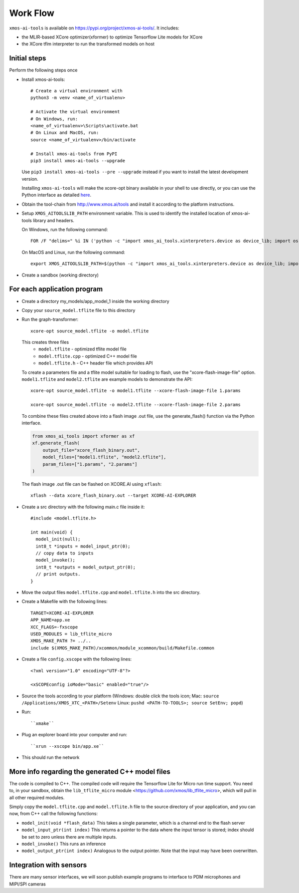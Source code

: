 Work Flow
=========

``xmos-ai-tools`` is available on https://pypi.org/project/xmos-ai-tools/.
It includes:

* the MLIR-based XCore optimizer(xformer) to optimize Tensorflow Lite models for XCore
* the XCore tflm interpreter to run the transformed models on host

Initial steps
-------------

Perform the following steps once

* Install xmos-ai-tools::

    # Create a virtual environment with
    python3 -m venv <name_of_virtualenv>

    # Activate the virtual environment
    # On Windows, run:
    <name_of_virtualenv>\Scripts\activate.bat
    # On Linux and MacOS, run:
    source <name_of_virtualenv>/bin/activate

    # Install xmos-ai-tools from PyPI
    pip3 install xmos-ai-tools --upgrade

  Use ``pip3 install xmos-ai-tools --pre --upgrade`` instead if you want to install the latest development version.

  Installing ``xmos-ai-tools`` will make the xcore-opt binary available in your shell to use directly, or you can use the Python interface as detailed `here <develop/docs/rst/python.rst>`_.

* Obtain the tool-chain from http://www.xmos.ai/tools and install it according to the platform instructions.

* Setup ``XMOS_AITOOLSLIB_PATH`` environment variable. This is used to identify the installed location of xmos-ai-tools library and headers.

  On Windows, run the following command::

    FOR /F "delims=" %i IN ('python -c "import xmos_ai_tools.xinterpreters.device as device_lib; import os; print(os.path.dirname(device_lib.__file__))"') DO set XMOS_AITOOLSLIB_PATH=%i

  On MacOS and Linux, run the following command::

    export XMOS_AITOOLSLIB_PATH=$(python -c "import xmos_ai_tools.xinterpreters.device as device_lib; import os; print(os.path.dirname(device_lib.__file__))")


* Create a sandbox (working directory)


For each application program
----------------------------

* Create a directory my_models/app_model_1 inside the working directory

* Copy your ``source_model.tflite`` file to this directory

* Run the graph-transformer::

    xcore-opt source_model.tflite -o model.tflite

  This creates three files
   * ``model.tflite`` - optimized tflite model file
   * ``model.tflite.cpp`` - optimized C++ model file
   * ``model.tflite.h`` - C++ header file which provides API

  To create a parameters file and a tflite model suitable for loading to flash, use the "xcore-flash-image-file" option.
  ``model1.tflite`` and ``model2.tflite`` are example models to demonstrate the API::

   xcore-opt source_model.tflite -o model1.tflite --xcore-flash-image-file 1.params

   xcore-opt source_model.tflite -o model2.tflite --xcore-flash-image-file 2.params


  To combine these files created above into a flash image .out file, use the generate_flash() function via the Python interface.

  .. code-block:: Python

    from xmos_ai_tools import xformer as xf
    xf.generate_flash(
        output_file="xcore_flash_binary.out",
        model_files=["model1.tflite", "model2.tflite"],
        param_files=["1.params", "2.params"]
    )

  The flash image .out file can be flashed on XCORE.AI using ``xflash``::

    xflash --data xcore_flash_binary.out --target XCORE-AI-EXPLORER


* Create a src directory with the following main.c file inside it::

    #include <model.tflite.h>

    int main(void) {
      model_init(null);
      int8_t *inputs = model_input_ptr(0);
      // copy data to inputs
      model_invoke();
      int8_t *outputs = model_output_ptr(0);
      // print outputs.
    }

* Move the output files ``model.tflite.cpp`` and ``model.tflite.h`` into
  the src directory.

* Create a Makefile with the following lines::

    TARGET=XCORE-AI-EXPLORER
    APP_NAME=app.xe
    XCC_FLAGS=-fxscope
    USED_MODULES = lib_tflite_micro
    XMOS_MAKE_PATH ?= ../..
    include $(XMOS_MAKE_PATH)/xcommon/module_xcommon/build/Makefile.common

* Create a file ``config.xscope`` with the following lines::

    <?xml version="1.0" encoding="UTF-8"?>

    <xSCOPEconfig ioMode="basic" enabled="true"/>

* Source the tools according to your platform (Windows: double click the
  tools icon; Mac: ``source /Applications/XMOS_XTC_<PATH>/Setenv`` Linux:
  ``pushd <PATH-TO-TOOLS>; source SetEnv; popd``)

* Run::

    ``xmake``

* Plug an explorer board into your computer and run::

    ``xrun --xscope bin/app.xe``

* This should run the network

More info regarding the generated C++ model files
----------------------------

The code is compiled to C++. The compiled code will require the
Tensorflow Lite for Micro run time support. You need to, in your sandbox,
obtain the ``lib_tflite_micro`` module
<https://github.com/xmos/lib_tflite_micro>, which will pull in all other
required modules.

Simply copy the ``model.tflite.cpp`` and ``model.tflite.h`` file to the source
directory of your application, and you can now, from C++ call the following
functions:

* ``model_init(void *flash_data)`` This takes a single parameter, which is a channel end to
  the flash server

* ``model_input_ptr(int index)`` This returns a pointer to the data where
  the input tensor is stored; index should be set to zero unless there are
  multiple inputs.

* ``model_invoke()`` This runs an inference

* ``model_output_ptr(int index)`` Analogous to the output pointer. Note
  that the input may have been overwritten.
  
Integration with sensors
------------------------

There are many sensor interfaces, we will soon publish example programs to
interface to PDM microphones and MIPI/SPI cameras
